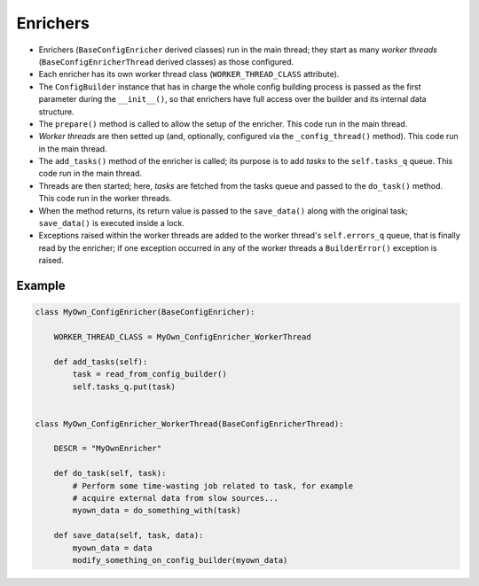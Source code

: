 Enrichers
=========

- Enrichers (``BaseConfigEnricher`` derived classes) run in the main thread; they start as many *worker threads* (``BaseConfigEnricherThread`` derived classes) as those configured.

- Each enricher has its own worker thread class (``WORKER_THREAD_CLASS`` attribute).

- The ``ConfigBuilder`` instance that has in charge the whole config building process is passed as the first parameter during the ``__init__()``, so that enrichers have full access over the builder and its internal data structure.

- The ``prepare()`` method is called to allow the setup of the enricher. This code run in the main thread.

- *Worker threads* are then setted up (and, optionally, configured via the ``_config_thread()`` method). This code run in the main thread.

- The ``add_tasks()`` method of the enricher is called; its purpose is to add *tasks* to the ``self.tasks_q`` queue. This code run in the main thread.

- Threads are then started; here, *tasks* are fetched from the tasks queue and passed to the ``do_task()`` method. This code run in the worker threads.

- When the method returns, its return value is passed to the ``save_data()`` along with the original task; ``save_data()`` is executed inside a lock.

- Exceptions raised within the worker threads are added to the worker thread's ``self.errors_q`` queue, that is finally read by the enricher; if one exception occurred in any of the worker threads a ``BuilderError()`` exception is raised.

Example
+++++++

.. code:: python

    class MyOwn_ConfigEnricher(BaseConfigEnricher):

        WORKER_THREAD_CLASS = MyOwn_ConfigEnricher_WorkerThread

        def add_tasks(self):
            task = read_from_config_builder()
            self.tasks_q.put(task)


    class MyOwn_ConfigEnricher_WorkerThread(BaseConfigEnricherThread):

        DESCR = "MyOwnEnricher"

        def do_task(self, task):
            # Perform some time-wasting job related to task, for example
            # acquire external data from slow sources...
            myown_data = do_something_with(task)

        def save_data(self, task, data):
            myown_data = data
            modify_something_on_config_builder(myown_data)
